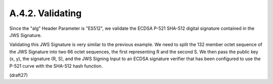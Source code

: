 A.4.2.  Validating
^^^^^^^^^^^^^^^^^^^^^^^^^^^^^^^^^^^

Since the "alg" Header Parameter is "ES512", we validate the ECDSA
P-521 SHA-512 digital signature contained in the JWS Signature.

Validating this JWS Signature is very similar to the previous
example.  We need to split the 132 member octet sequence of the JWS
Signature into two 66 octet sequences, the first representing R and
the second S. We then pass the public key (x, y), the signature (R,
S), and the JWS Signing Input to an ECDSA signature verifier that has
been configured to use the P-521 curve with the SHA-512 hash
function.

(draft27)
